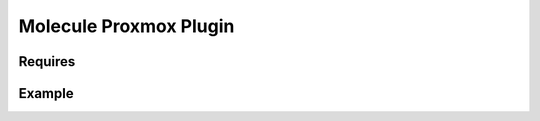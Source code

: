 ***********************
Molecule Proxmox Plugin
***********************

Requires
========


Example
=======

